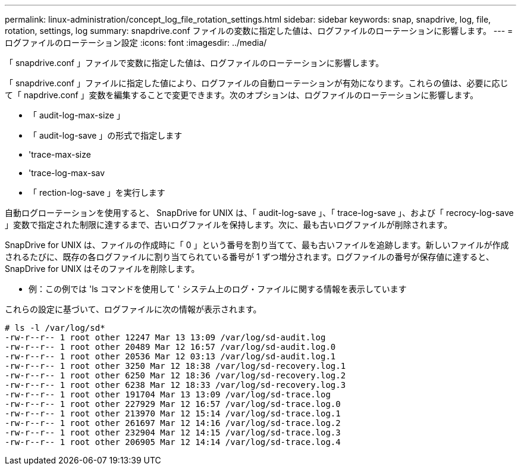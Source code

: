 ---
permalink: linux-administration/concept_log_file_rotation_settings.html 
sidebar: sidebar 
keywords: snap, snapdrive, log, file, rotation, settings, log 
summary: snapdrive.conf ファイルの変数に指定した値は、ログファイルのローテーションに影響します。 
---
= ログファイルのローテーション設定
:icons: font
:imagesdir: ../media/


[role="lead"]
「 snapdrive.conf 」ファイルで変数に指定した値は、ログファイルのローテーションに影響します。

「 snapdrive.conf 」ファイルに指定した値により、ログファイルの自動ローテーションが有効になります。これらの値は、必要に応じて「 napdrive.conf 」変数を編集することで変更できます。次のオプションは、ログファイルのローテーションに影響します。

* 「 audit-log-max-size 」
* 「 audit-log-save 」の形式で指定します
* 'trace-max-size
* 'trace-log-max-sav
* 「 rection-log-save 」を実行します


自動ログローテーションを使用すると、 SnapDrive for UNIX は、「 audit-log-save 」、「 trace-log-save 」、および「 recrocy-log-save 」変数で指定された制限に達するまで、古いログファイルを保持します。次に、最も古いログファイルが削除されます。

SnapDrive for UNIX は、ファイルの作成時に「 0 」という番号を割り当てて、最も古いファイルを追跡します。新しいファイルが作成されるたびに、既存の各ログファイルに割り当てられている番号が 1 ずつ増分されます。ログファイルの番号が保存値に達すると、 SnapDrive for UNIX はそのファイルを削除します。

* 例：この例では 'ls コマンドを使用して ' システム上のログ・ファイルに関する情報を表示しています

これらの設定に基づいて、ログファイルに次の情報が表示されます。

[listing]
----
# ls -l /var/log/sd*
-rw-r--r-- 1 root other 12247 Mar 13 13:09 /var/log/sd-audit.log
-rw-r--r-- 1 root other 20489 Mar 12 16:57 /var/log/sd-audit.log.0
-rw-r--r-- 1 root other 20536 Mar 12 03:13 /var/log/sd-audit.log.1
-rw-r--r-- 1 root other 3250 Mar 12 18:38 /var/log/sd-recovery.log.1
-rw-r--r-- 1 root other 6250 Mar 12 18:36 /var/log/sd-recovery.log.2
-rw-r--r-- 1 root other 6238 Mar 12 18:33 /var/log/sd-recovery.log.3
-rw-r--r-- 1 root other 191704 Mar 13 13:09 /var/log/sd-trace.log
-rw-r--r-- 1 root other 227929 Mar 12 16:57 /var/log/sd-trace.log.0
-rw-r--r-- 1 root other 213970 Mar 12 15:14 /var/log/sd-trace.log.1
-rw-r--r-- 1 root other 261697 Mar 12 14:16 /var/log/sd-trace.log.2
-rw-r--r-- 1 root other 232904 Mar 12 14:15 /var/log/sd-trace.log.3
-rw-r--r-- 1 root other 206905 Mar 12 14:14 /var/log/sd-trace.log.4
----